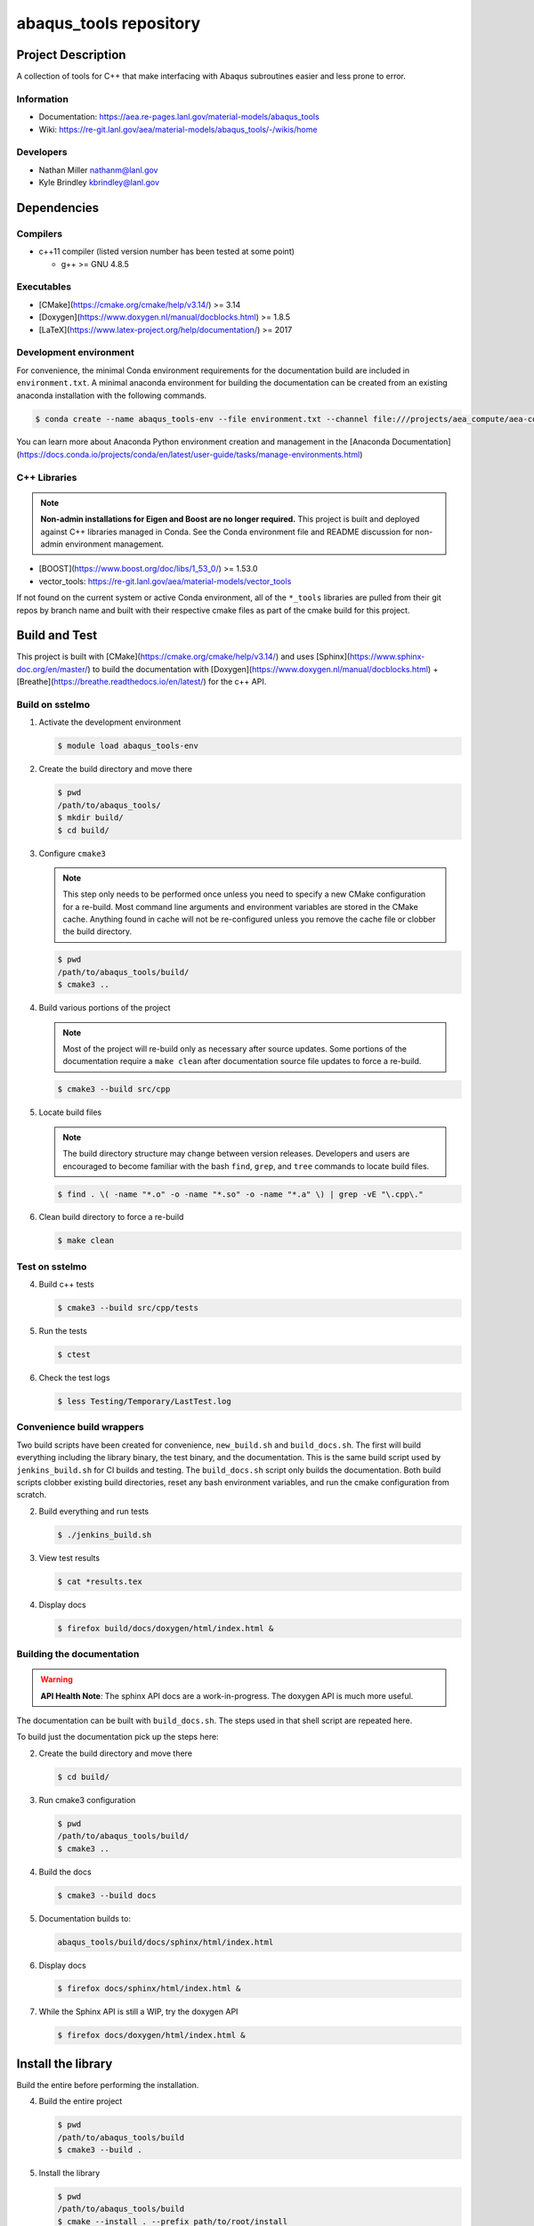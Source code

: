 ########################
abaqus\_tools repository
########################

*******************
Project Description
*******************

A collection of tools for C++ that make interfacing with Abaqus subroutines easier and less prone to error.

Information
===========

* Documentation: https://aea.re-pages.lanl.gov/material-models/abaqus_tools
* Wiki: https://re-git.lanl.gov/aea/material-models/abaqus_tools/-/wikis/home

Developers
==========

* Nathan Miller nathanm@lanl.gov
* Kyle Brindley kbrindley@lanl.gov

************
Dependencies
************

Compilers
=========

* c++11 compiler (listed version number has been tested at some point)

  * g++ >= GNU 4.8.5

Executables
===========

* [CMake](https://cmake.org/cmake/help/v3.14/) >= 3.14
* [Doxygen](https://www.doxygen.nl/manual/docblocks.html) >= 1.8.5
* [LaTeX](https://www.latex-project.org/help/documentation/) >= 2017

Development environment
=======================

For convenience, the minimal Conda environment requirements for the documentation build are included in
``environment.txt``. A minimal anaconda environment for building the documentation can be created from an existing
anaconda installation with the following commands.

.. code-block:: bash

   $ conda create --name abaqus_tools-env --file environment.txt --channel file:///projects/aea_compute/aea-conda

You can learn more about Anaconda Python environment creation and management in
the [Anaconda
Documentation](https://docs.conda.io/projects/conda/en/latest/user-guide/tasks/manage-environments.html)

C++ Libraries
=============

.. note::

   **Non-admin installations for Eigen and Boost are no longer required.** This project is built and deployed against
   C++ libraries managed in Conda. See the Conda environment file and README discussion for non-admin environment
   management.

* [BOOST](https://www.boost.org/doc/libs/1_53_0/) >= 1.53.0
* vector\_tools: https://re-git.lanl.gov/aea/material-models/vector_tools 

If not found on the current system or active Conda environment, all of the
``*_tools`` libraries are pulled from their git repos by branch name and built
with their respective cmake files as part of the cmake build for this project.

**************
Build and Test
**************

This project is built with [CMake](https://cmake.org/cmake/help/v3.14/) and uses
[Sphinx](https://www.sphinx-doc.org/en/master/) to build the documentation with
[Doxygen](https://www.doxygen.nl/manual/docblocks.html) +
[Breathe](https://breathe.readthedocs.io/en/latest/) for the c++ API.

Build on sstelmo
================

1) Activate the development environment 

   .. code-block:: bash

      $ module load abaqus_tools-env 

2) Create the build directory and move there

   .. code-block:: bash

      $ pwd
      /path/to/abaqus_tools/
      $ mkdir build/
      $ cd build/

3) Configure ``cmake3``

   .. note::

      This step only needs to be performed once unless you need to specify a new CMake configuration for a re-build. Most
      command line arguments and environment variables are stored in the CMake cache. Anything found in cache will not be
      re-configured unless you remove the cache file or clobber the build directory.

   .. code-block:: bash

      $ pwd
      /path/to/abaqus_tools/build/
      $ cmake3 ..

4) Build various portions of the project

   .. note:: 

      Most of the project will re-build only as necessary after source updates. Some portions of the documentation
      require a ``make clean`` after documentation source file updates to force a re-build.

   .. code-block:: bash

      $ cmake3 --build src/cpp

5) Locate build files

   .. note:: 

    The build directory structure may change between version releases. Developers and users are encouraged to become
    familiar with the bash ``find``, ``grep``, and ``tree`` commands to locate build files.

   .. code-block:: bash

      $ find . \( -name "*.o" -o -name "*.so" -o -name "*.a" \) | grep -vE "\.cpp\."

6) Clean build directory to force a re-build

   .. code-block:: bash

      $ make clean

Test on sstelmo
===============

4) Build c++ tests

   .. code-block:: bash

      $ cmake3 --build src/cpp/tests

5) Run the tests

   .. code-block:: bash

      $ ctest

6) Check the test logs

   .. code-block:: bash

      $ less Testing/Temporary/LastTest.log

Convenience build wrappers
==========================

Two build scripts have been created for convenience, ``new_build.sh`` and
``build_docs.sh``. The first will build everything including the library binary,
the test binary, and the documentation. This is the same build script used by
``jenkins_build.sh`` for CI builds and testing. The ``build_docs.sh`` script
only builds the documentation. Both build scripts clobber existing build
directories, reset any bash environment variables, and run the cmake
configuration from scratch.

2) Build everything and run tests

   .. code-block:: bash

      $ ./jenkins_build.sh

3) View test results

   .. code-block:: bash

      $ cat *results.tex

4) Display docs

   .. code-block:: bash

      $ firefox build/docs/doxygen/html/index.html &

Building the documentation
==========================

.. warning::

   **API Health Note**: The sphinx API docs are a work-in-progress. The doxygen
   API is much more useful.

The documentation can be built with ``build_docs.sh``. The steps used in that
shell script are repeated here.

To build just the documentation pick up the steps here:

2) Create the build directory and move there

   .. code-block:: bash

      $ cd build/

3) Run cmake3 configuration

   .. code-block:: bash

      $ pwd
      /path/to/abaqus_tools/build/
      $ cmake3 ..

4) Build the docs

   .. code-block:: bash

      $ cmake3 --build docs

5) Documentation builds to:

   .. code-block:: bash

      abaqus_tools/build/docs/sphinx/html/index.html

6) Display docs

   .. code-block:: bash

      $ firefox docs/sphinx/html/index.html &

7) While the Sphinx API is still a WIP, try the doxygen API

   .. code-block:: bash

      $ firefox docs/doxygen/html/index.html &

*******************
Install the library
*******************

Build the entire before performing the installation.

4) Build the entire project

   .. code-block:: bash

      $ pwd
      /path/to/abaqus_tools/build
      $ cmake3 --build .

5) Install the library

   .. code-block:: bash

      $ pwd
      /path/to/abaqus_tools/build
      $ cmake --install . --prefix path/to/root/install

      # Example local user (non-admin) Linux install
      $ cmake --install . --prefix /home/$USER/.local

      # Example install to conda environment
      $ conda active my_env
      $ cmake --install . --prefix ${CONDA_DEFAULT_ENV}

      # Example install to W-13 CI/CD conda environment performed by CI/CD institutional account
      $ cmake --install . --prefix /projects/python/release

***********************
Contribution Guidelines
***********************

Git Commit Message
==================

Begin Git commit messages with one of the following headings:

* BUG: bug fix
* DOC: documentation
* FEAT: feature
* MAINT: maintenance
* TST: tests
* REL: release
* WIP: work-in-progress

For example:

.. code-block:: bash

   git commit -m "DOC: adds documentation for feature"

Git Branch Names
================

When creating branches use one of the following naming conventions. When in
doubt use ``feature/<description>``.

* ``bugfix/\<description>``
* ``feature/\<description>``
* ``release/\<description>``

reStructured Text
=================

[Sphinx](https://www.sphinx-doc.org/en/master/) reads in docstrings and other special portions of the code as
reStructured text. Developers should follow styles in this [Sphinx style
guide](https://documentation-style-guide-sphinx.readthedocs.io/en/latest/style-guide.html#).

Style Guide
===========

This project does not yet have a full style guide. Generally, wherever a style can't be
inferred from surrounding code this project falls back to
[PEP-8](https://www.python.org/dev/peps/pep-0008/)-like styles. There are two
notable exceptions to the notional PEP-8 fall back:

1. [Doxygen](https://www.doxygen.nl/manual/docblocks.html) style docstrings are
   required for automated, API from source documentation.
2. This project prefers expansive whitespace surrounding parentheses, braces, and
   brackets.
   * No leading space between a function and the argument list.
   * One space following an open paranthesis ``(``, brace ``{``, or bracket
     ``[``
   * One space leading a close paranthesis ``)``, brace ``}``, or bracket ``]``

An example of the whitespace style:

.. code-block:: bash

   my_function( arg1, { arg2, arg3 }, arg4 );

The following ``sed`` commands may be useful for updating white space, but must
be used with care. The developer is recommended to use a unique git commit
between each command with a corresponding review of the changes and a unit test
run.

* Trailing space for open paren/brace/bracket

  .. code-block:: bash

     sed -i 's/\([({[]\)\([^ ]\)/\1 \2/g' <list of files to update>

* Leading space for close paren/brace/bracket

  .. code-block:: bash

     sed -i 's/\([^ ]\)\([)}\]]\)/\1 \2/g' <list of files to update>

* White space between adjacent paren/brace/bracket

  .. code-block:: bash

     sed -i 's/\([)}\]]\)\([)}\]]\)/\1 \2/g' <list of files to update>
